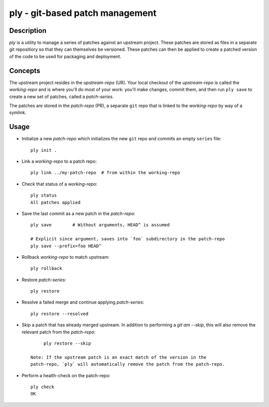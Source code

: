 ================================
ply - git-based patch management
================================


Description
===========

`ply` is a utility to manage a series of patches against an upstream project.
These patches are stored as files in a separate git repositiory so that they
can themselves be versioned. These patches can then be applied to create a
patched version of the code to be used for packaging and deployment.


Concepts
========

The upstream project resides in the `upstream-repo` (UR). Your local
checkout of the `upstream-repo` is called the `working-repo` and is where
you'll do most of your work: you'll make changes, commit them, and then run
``ply save`` to create a new set of patches, called a `patch-series`.

The patches are stored in the `patch-repo` (PR), a separate ``git`` repo
that is linked to the `working-repo` by way of a symlink.


Usage
=====

* Initialize a new `patch-repo` which initializes the new ``git`` repo and
  commits an empty ``series`` file::

    ply init .

* Link a `working-repo` to a patch repo::

    ply link ../my-patch-repo  # from within the working-repo

* Check that status of a `working-repo`::

    ply status
    All patches applied

* Save the last commit as a new patch in the `patch-repo`::

    ply save        # Without arguments, HEAD^ is assumed

    # Explicit since argument, saves into `foo` subdirectory in the patch-repo
    ply save --prefix=foo HEAD^

* Rollback `working-repo` to match upstream::

    ply rollback

* Restore `patch-series`::

    ply restore

* Resolve a failed merge and continue applying `patch-series`::

    ply restore --resolved

* Skip a patch that has already merged upstream. In addition to performing a
  `git am --skip`, this will also remove the relevant patch from the
  `patch-repo`::

        ply restore --skip

   Note: If the upstream patch is an exact match of the version in the
   patch-repo, `ply` will automatically remove the patch from the patch-repo.

* Perform a health-check on the patch-repo::

    ply check
    OK
